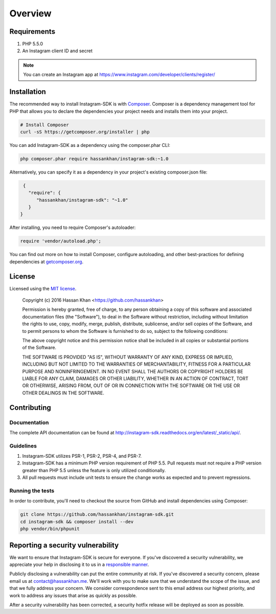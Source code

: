 ========
Overview
========

Requirements
============

#. PHP 5.5.0
#. An Instagram client ID and secret

.. note::

    You can create an Instagram app at https://www.instagram.com/developer/clients/register/

.. _installation:


Installation
============

The recommended way to install Instagram-SDK is with
`Composer <http://getcomposer.org>`_. Composer is a dependency management tool
for PHP that allows you to declare the dependencies your project needs and
installs them into your project.

.. code-block:: bash

    # Install Composer
    curl -sS https://getcomposer.org/installer | php

You can add Instagram-SDK as a dependency using the composer.phar CLI:

.. code-block:: bash

    php composer.phar require hassankhan/instagram-sdk:~1.0

Alternatively, you can specify it as a dependency in your project's
existing composer.json file:

.. code-block:: js

    {
      "require": {
         "hassankhan/instagram-sdk": "~1.0"
      }
   }

After installing, you need to require Composer's autoloader:

.. code-block:: php

    require 'vendor/autoload.php';

You can find out more on how to install Composer, configure autoloading, and
other best-practices for defining dependencies at `getcomposer.org <http://getcomposer.org>`_.

License
=======

Licensed using the `MIT license <http://opensource.org/licenses/MIT>`_.

    Copyright (c) 2016 Hassan Khan <https://github.com/hassankhan>

    Permission is hereby granted, free of charge, to any person obtaining a copy
    of this software and associated documentation files (the "Software"), to deal
    in the Software without restriction, including without limitation the rights
    to use, copy, modify, merge, publish, distribute, sublicense, and/or sell
    copies of the Software, and to permit persons to whom the Software is
    furnished to do so, subject to the following conditions:

    The above copyright notice and this permission notice shall be included in
    all copies or substantial portions of the Software.

    THE SOFTWARE IS PROVIDED "AS IS", WITHOUT WARRANTY OF ANY KIND, EXPRESS OR
    IMPLIED, INCLUDING BUT NOT LIMITED TO THE WARRANTIES OF MERCHANTABILITY,
    FITNESS FOR A PARTICULAR PURPOSE AND NONINFRINGEMENT. IN NO EVENT SHALL THE
    AUTHORS OR COPYRIGHT HOLDERS BE LIABLE FOR ANY CLAIM, DAMAGES OR OTHER
    LIABILITY, WHETHER IN AN ACTION OF CONTRACT, TORT OR OTHERWISE, ARISING FROM,
    OUT OF OR IN CONNECTION WITH THE SOFTWARE OR THE USE OR OTHER DEALINGS IN
    THE SOFTWARE.


Contributing
============

Documentation
-------------

The complete API documentation can be found at http://instagram-sdk.readthedocs.org/en/latest/_static/api/.

Guidelines
----------

1. Instagram-SDK utilizes PSR-1, PSR-2, PSR-4, and PSR-7.
2. Instagram-SDK has a minimum PHP version requirement of PHP 5.5. Pull requests must
   not require a PHP version greater than PHP 5.5 unless the feature is only
   utilized conditionally.
3. All pull requests must include unit tests to ensure the change works as
   expected and to prevent regressions.


Running the tests
-----------------

In order to contribute, you'll need to checkout the source from GitHub and
install dependencies using Composer:

.. code-block:: bash

    git clone https://github.com/hassankhan/instagram-sdk.git
    cd instagram-sdk && composer install --dev
    php vendor/bin/phpunit

Reporting a security vulnerability
==================================

We want to ensure that Instagram-SDK is secure for everyone. If you've discovered
a security vulnerability, we appreciate your help in disclosing it to
us in a `responsible manner <http://en.wikipedia.org/wiki/Responsible_disclosure>`_.

Publicly disclosing a vulnerability can put the entire community at risk. If
you've discovered a security concern, please email us at
contact@hassankhan.me. We'll work with you to make sure that we understand the
scope of the issue, and that we fully address your concern. We consider
correspondence sent to this email address our highest priority, and work to
address any issues that arise as quickly as possible.

After a security vulnerability has been corrected, a security hotfix release will
be deployed as soon as possible.
